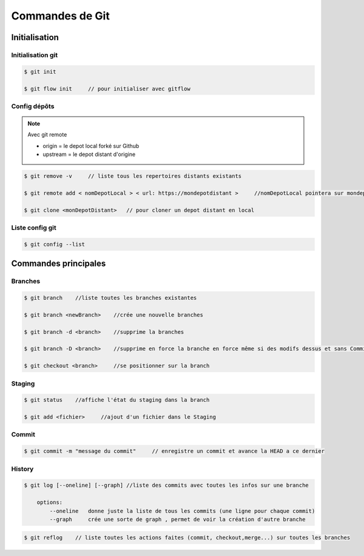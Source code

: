 ****************
Commandes de Git
****************

Initialisation
==============
Initialisation git
------------------

.. code-block:: shell

    $ git init
    
    $ git flow init     // pour initialiser avec gitflow

  
Config dépôts
-------------
.. note:: Avec git remote

    * origin    =    le depot local forké sur Github 
    * upstream  =    le depot distant d'origine


.. code-block:: shell
    
    $ git remove -v     // liste tous les repertoires distants existants
    
    $ git remote add < nomDepotLocal > < url: https://mondepotdistant >     //nomDepotLocal pointera sur mondepotdistant
    
    $ git clone <monDepotDistant>   // pour cloner un depot distant en local


Liste config git
----------------

.. code-block:: shell
    
    $ git config --list

Commandes principales
=====================

Branches
--------

.. code-block:: shell
    
    $ git branch    //liste toutes les branches existantes

    $ git branch <newBranch>    //crée une nouvelle branches

    $ git branch -d <branch>    //supprime la branches
    
    $ git branch -D <branch>    //supprime en force la branche en force même si des modifs dessus et sans Commit

    $ git checkout <branch>     //se positionner sur la branch


Staging
-------

.. code-block:: shell
    
    $ git status    //affiche l'état du staging dans la branch 

    $ git add <fichier>     //ajout d'un fichier dans le Staging

Commit
------

.. code-block:: shell
    
    $ git commit -m "message du commit"     // enregistre un commit et avance la HEAD a ce dernier


History
-------

.. code-block:: shell

    $ git log [--oneline] [--graph] //liste des commits avec toutes les infos sur une branche

        options:
            --oneline   donne juste la liste de tous les commits (une ligne pour chaque commit)
            --graph     crée une sorte de graph , permet de voir la création d'autre branche

.. code-block:: shell
    
    $ git reflog    // liste toutes les actions faites (commit, checkout,merge...) sur toutes les branches 



